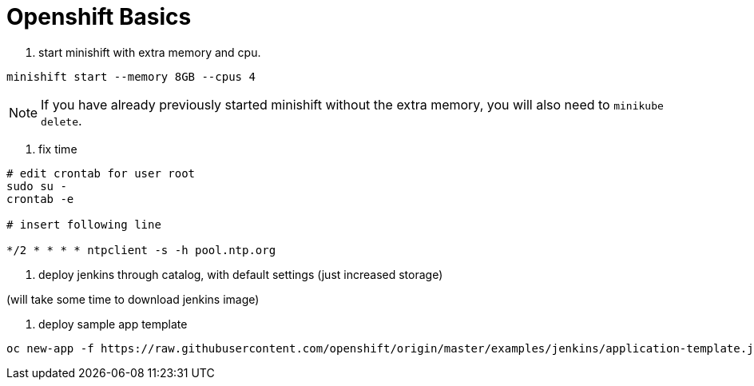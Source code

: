 = Openshift Basics


1. start minishift with extra memory and cpu.

[source, bash]
----
minishift start --memory 8GB --cpus 4
----

NOTE: If you have already previously started minishift without the extra memory, you will also need to `minikube delete`.


2. fix time

[source, bash]
----
# edit crontab for user root
sudo su -
crontab -e

# insert following line

*/2 * * * * ntpclient -s -h pool.ntp.org

----


3. deploy jenkins through catalog, with default settings (just increased storage)

(will take some time to download jenkins image)

4. deploy sample app template

[source, bash]
----
oc new-app -f https://raw.githubusercontent.com/openshift/origin/master/examples/jenkins/application-template.json
----
